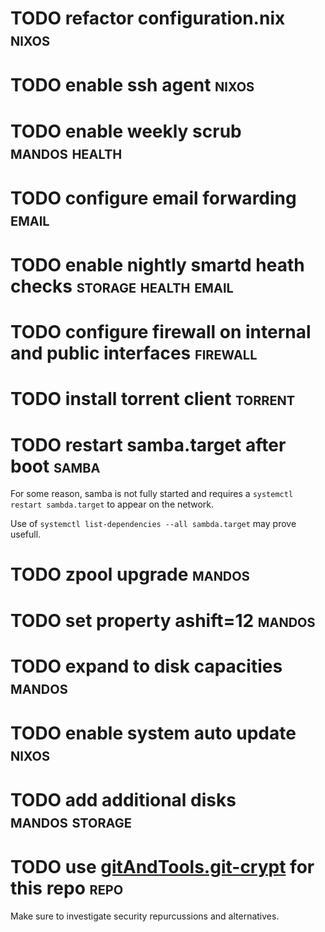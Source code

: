 * TODO refactor configuration.nix				      :nixos:
* TODO enable ssh agent						      :nixos:
* TODO enable weekly scrub				      :mandos:health:
* TODO configure email forwarding				      :email:
* TODO enable nightly smartd heath checks	       :storage:health:email:
* TODO configure firewall on internal and public interfaces	   :firewall:
* TODO install torrent client 					    :torrent:
* TODO restart samba.target after boot				      :samba:

  For some reason, samba is not fully started and requires a
  =systemctl restart sambda.target= to appear on the network.

  Use of =systemctl list-dependencies --all sambda.target= may prove
  usefull.

* TODO zpool upgrade						     :mandos:
* TODO set property ashift=12					     :mandos:
* TODO expand to disk capacities				     :mandos:
* TODO enable system auto update				      :nixos:
* TODO add additional disks				     :mandos:storage:
* TODO use [[https://github.com/AGWA/git-crypt][gitAndTools.git-crypt]] for this repo			       :repo:
  Make sure to investigate security repurcussions and alternatives.
